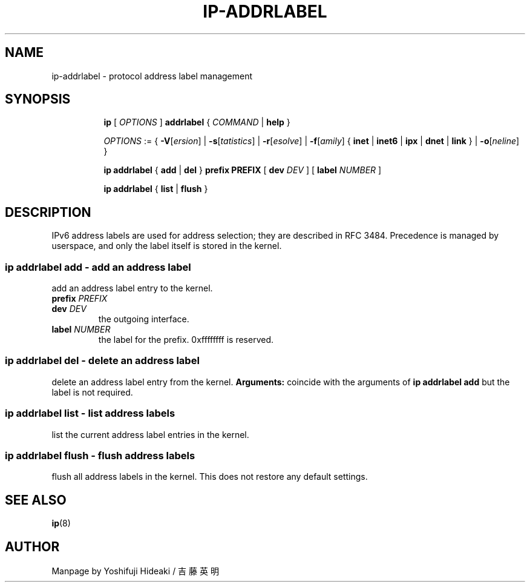 .TH IP\-ADDRLABEL 8 "20 Dec 2011" "iproute2" "Linux"
.SH "NAME"
ip-addrlabel \- protocol address label management
.SH "SYNOPSIS"
.sp
.ad l
.in +8
.ti -8
.B ip
.RI "[ " OPTIONS " ]"
.B addrlabel
.RI " { " COMMAND " | "
.BR help " }"
.sp

.ti -8
.IR OPTIONS " := { "
\fB\-V\fR[\fIersion\fR] |
\fB\-s\fR[\fItatistics\fR] |
\fB\-r\fR[\fIesolve\fR] |
\fB\-f\fR[\fIamily\fR] {
.BR inet " | " inet6 " | " ipx " | " dnet " | " link " } | "
\fB\-o\fR[\fIneline\fR] }

.ti -8
.BR "ip addrlabel" " { " add " | " del " } " prefix
.BR PREFIX " [ "
.B dev
.IR DEV " ] [ "
.B label
.IR NUMBER " ]"

.ti -8
.BR "ip addrlabel" " { " list " | " flush " }"

.SH "DESCRIPTION"
IPv6 address labels are used for address selection;
they are described in RFC 3484.  Precedence is managed by userspace,
and only the label itself is stored in the kernel.

.SS ip addrlabel add - add an address label
add an address label entry to the kernel.
.TP
.BI prefix " PREFIX"
.TP
.BI dev " DEV"
the outgoing interface.
.TP
.BI label " NUMBER"
the label for the prefix.
0xffffffff is reserved.
.SS ip addrlabel del - delete an address label
delete an address label entry from the kernel.
.B Arguments:
coincide with the arguments of
.B ip addrlabel add
but the label is not required.
.SS ip addrlabel list - list address labels
list the current address label entries in the kernel.
.SS ip addrlabel flush - flush address labels
flush all address labels in the kernel. This does not restore any default settings.

.SH SEE ALSO
.br
.BR ip (8)

.SH AUTHOR
Manpage by Yoshifuji Hideaki / 吉藤英明
